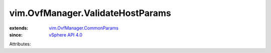 .. _vSphere API 4.0: ../../vim/version.rst#vimversionversion5

.. _vim.OvfManager.CommonParams: ../../vim/OvfManager/CommonParams.rst


vim.OvfManager.ValidateHostParams
=================================
  
:extends: vim.OvfManager.CommonParams_
:since: `vSphere API 4.0`_

Attributes:
